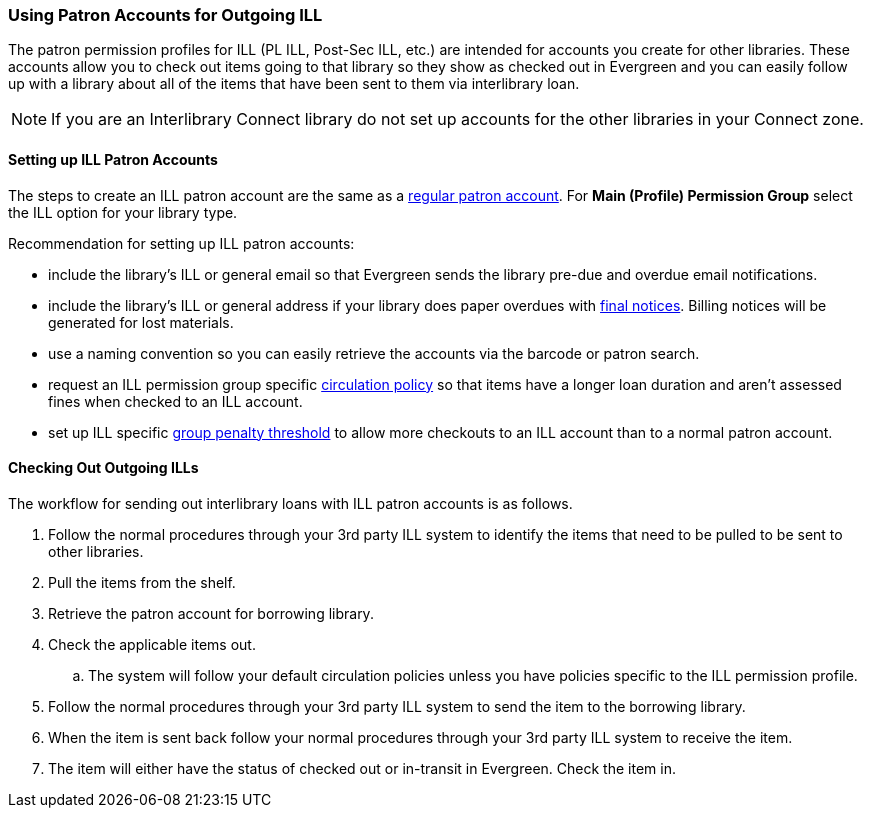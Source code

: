 Using Patron Accounts for Outgoing ILL
~~~~~~~~~~~~~~~~~~~~~~~~~~~~~~~~~~~~~~
(((Interlibrary Loan)))

The patron permission profiles for ILL (PL ILL, Post-Sec ILL, etc.) are intended for accounts you 
create for other libraries.  These accounts allow you to check out items going to that library so 
they show as checked out in Evergreen and you can easily follow up with a library about all of the 
items that have been sent to them via interlibrary loan.  

NOTE: If you are an Interlibrary Connect library do not set up accounts for the other libraries in your
Connect zone. 

Setting up ILL Patron Accounts
^^^^^^^^^^^^^^^^^^^^^^^^^^^^^^

The steps to create an ILL patron account are the same 
as a http://docs.libraries.coop/sitka/_register_new_patrons.html[regular patron account].  For *Main (Profile)
Permission Group* select the ILL option for your library type.

Recommendation for setting up ILL patron accounts:

* include the library's ILL or general email so that Evergreen sends the library pre-due and overdue email
notifications. 
* include the library's ILL or general address if your library does paper overdues with 
http://docs.libraries.coop/sitka/_final_notices.html[final notices].  Billing 
notices will be generated for lost materials.
* use a naming convention so you can easily retrieve the accounts via the barcode or patron search.
* request an ILL permission group specific 
http://docs.libraries.coop/sitka/_circulation_policies.html[circulation policy] so that items have a longer 
loan duration and aren't assessed fines when checked to an ILL account.
* set up ILL specific http://docs.libraries.coop/sitka/_group_penalty_thresholds.html[group penalty threshold] 
to allow more checkouts to an ILL account than to a normal patron account.


Checking Out Outgoing ILLs
^^^^^^^^^^^^^^^^^^^^^^^^^^

The workflow for sending out interlibrary loans with ILL patron accounts is as follows.

. Follow the normal procedures through your 3rd party ILL system to identify the items that need 
to be pulled to be sent to other libraries.
. Pull the items from the shelf.
. Retrieve the patron account for borrowing library.
. Check the applicable items out.
.. The system will follow your default circulation policies unless you have policies specific to the ILL permission
profile.  
. Follow the normal procedures through your 3rd party ILL system to send the item to the 
borrowing library.
. When the item is sent back follow your normal procedures through your 3rd party ILL system
 to receive the item.
. The item will either have the status of checked out or in-transit in Evergreen.  Check the item in.
